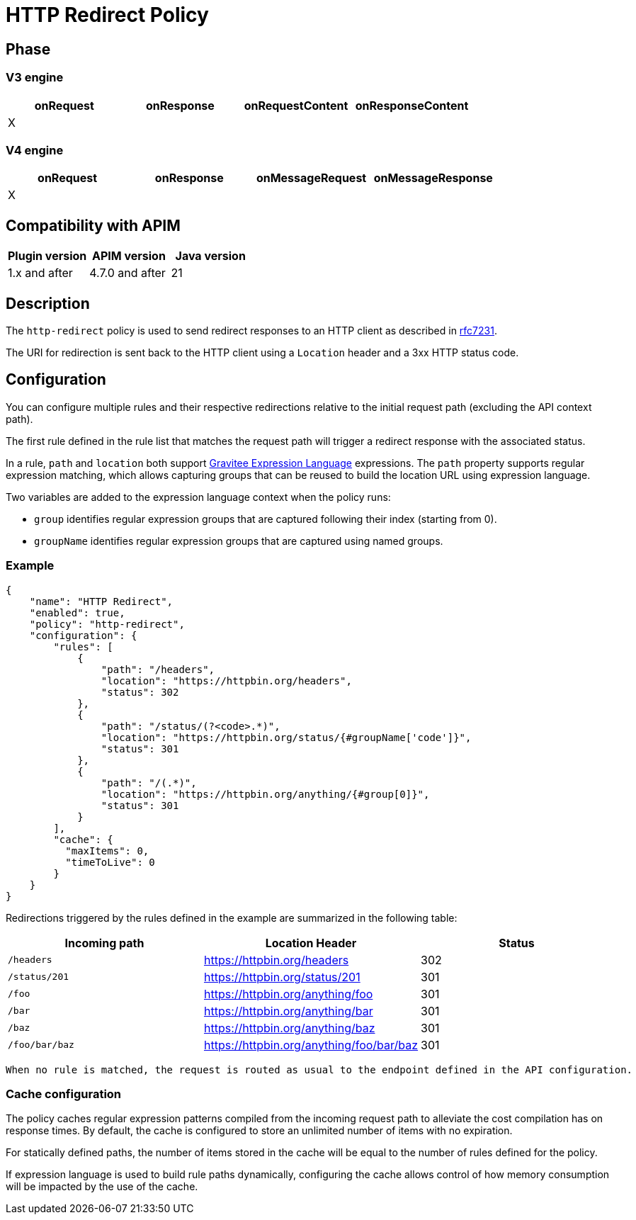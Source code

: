 = HTTP Redirect Policy

ifdef::env-github[]
image:https://img.shields.io/static/v1?label=Available%20at&message=Gravitee.io&color=1EC9D2["Gravitee.io", link="https://download.gravitee.io/#graviteeio-apim/plugins/policies/gravitee-policy-http-redirect/"]
image:https://img.shields.io/badge/License-Apache%202.0-blue.svg["License", link="https://github.com/gravitee-io/gravitee-policy-http-redirect/blob/master/LICENSE.txt"]
image:https://img.shields.io/badge/semantic--release-conventional%20commits-e10079?logo=semantic-release["Releases", link="https://github.com/gravitee-io/gravitee-policy-http-redirect/releases"]
image:https://circleci.com/gh/gravitee-io/gravitee-policy-http-redirect.svg?style=svg["CircleCI", link="https://circleci.com/gh/gravitee-io/gravitee-policy-http-redirect"]
image:https://f.hubspotusercontent40.net/hubfs/7600448/gravitee-github-button.jpg["Join the community forum", link="https://community.gravitee.io?utm_source=readme", height=20]
endif::[]


== Phase

=== V3 engine

[cols="^2,^2,^2,^2",options="header"]
|===
|onRequest|onResponse|onRequestContent|onResponseContent

|X
|
|
|
|===

=== V4 engine

[cols="4*", options="header"]
|===
^|onRequest
^|onResponse
^|onMessageRequest
^|onMessageResponse

^.^| X
^.^|
^.^|
^.^|
|===

== Compatibility with APIM

|===
| Plugin version | APIM version     | Java version

| 1.x and after  | 4.7.0 and after  | 21
|===

== Description

The `http-redirect` policy is used to send redirect responses to an HTTP client as described in https://datatracker.ietf.org/doc/html/rfc7231#section-6.4[rfc7231].

The URI for redirection is sent back to the HTTP client using a `Location` header and a 3xx HTTP status code.

== Configuration

You can configure multiple rules and their respective redirections relative to the
initial request path (excluding the API context path).

The first rule defined in the rule list that matches the request path will trigger a redirect response with the associated status.

In a rule, `path` and `location` both support https://documentation.gravitee.io/apim/getting-started/gravitee-expression-language[Gravitee Expression Language] expressions. The `path` property
supports regular expression matching, which allows capturing groups that can be reused to build the location
URL using expression language.

Two variables are added to the expression language context when the policy runs:

  - `group` identifies regular expression groups that are captured following their index (starting from 0).
  - `groupName` identifies regular expression groups that are captured using named groups.

=== Example

[source, json]
----
{
    "name": "HTTP Redirect",
    "enabled": true,
    "policy": "http-redirect",
    "configuration": {
        "rules": [
            {
                "path": "/headers",
                "location": "https://httpbin.org/headers",
                "status": 302
            },
            {
                "path": "/status/(?<code>.*)",
                "location": "https://httpbin.org/status/{#groupName['code']}",
                "status": 301
            },
            {
                "path": "/(.*)",
                "location": "https://httpbin.org/anything/{#group[0]}",
                "status": 301
            }
        ],
        "cache": {
          "maxItems": 0,
          "timeToLive": 0
        }
    }
}
----


Redirections triggered by the rules defined in the example are summarized in the following table:
[cols="3*", options="header"]
|===
^|Incoming path
^|Location Header
^|Status

^.^| `/headers`
^.^| https://httpbin.org/headers
^.^| 302

^.^| `/status/201`
^.^| https://httpbin.org/status/201
^.^| 301

^.^| `/foo`
^.^| https://httpbin.org/anything/foo
^.^| 301

^.^| `/bar`
^.^| https://httpbin.org/anything/bar
^.^| 301

^.^| `/baz`
^.^| https://httpbin.org/anything/baz
^.^| 301

^.^| `/foo/bar/baz`
^.^| https://httpbin.org/anything/foo/bar/baz
^.^| 301
|===

 When no rule is matched, the request is routed as usual to the endpoint defined in the API configuration.

=== Cache configuration

The policy caches regular expression patterns compiled from the incoming request path to alleviate the cost compilation
has on response times. By default, the cache is configured to store an unlimited number of items with no expiration.

For statically defined paths, the number of items stored in the cache will be equal to the number of rules defined for the policy.

If expression language is used to build rule paths dynamically, configuring the cache allows control of how memory consumption
will be impacted by the use of the cache.
